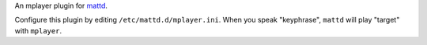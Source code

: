 An mplayer plugin for `mattd <http://github.com/ralphbean/mattd.core>`_.

Configure this plugin by editing ``/etc/mattd.d/mplayer.ini``.  When you
speak "keyphrase", ``mattd`` will play "target" with ``mplayer``.
